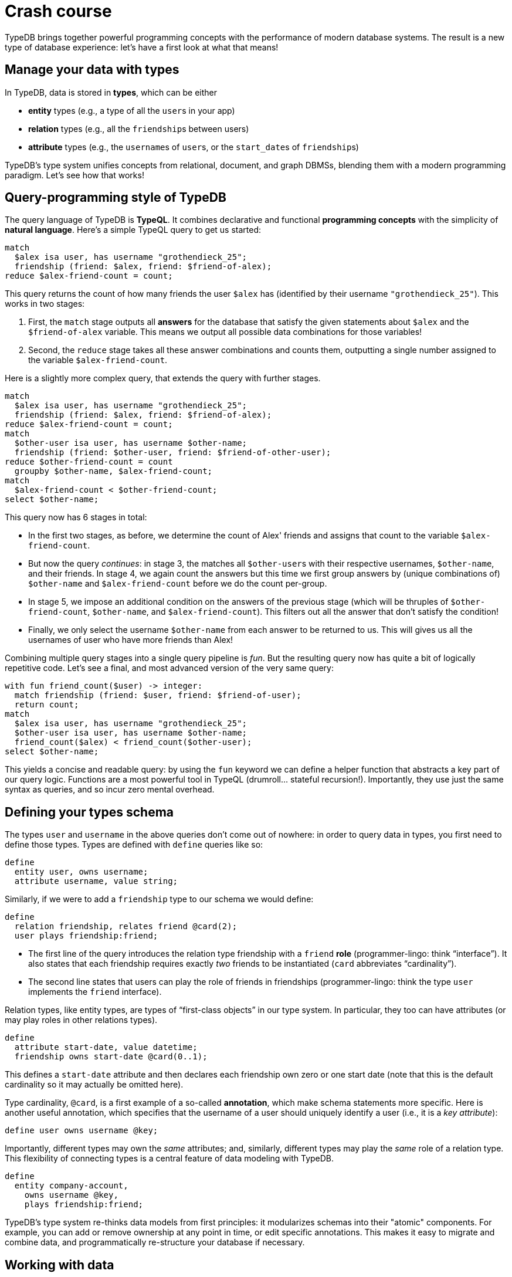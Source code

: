 = Crash course

TypeDB brings together powerful programming concepts with the performance of modern database systems. The result is a new type of database experience: let's have a first look at what that means!

== Manage your data with types

In TypeDB, data is stored in *types*, which can be either

* *entity* types (e.g., a type of all the ``user``s in your app)
* *relation* types (e.g., all the ``friendship``s between users)
* *attribute* types (e.g., the ``username``s of ``user``s, or the ``start_date``s of ``friendship``s)

TypeDB's type system unifies concepts from relational, document, and graph DBMSs, blending them with a modern programming paradigm. Let's see how that works!

== Query-programming style of TypeDB

The query language of TypeDB is *TypeQL*. It combines declarative and functional **programming concepts** with the simplicity of **natural language**. Here's a simple TypeQL query to get us started:

[,typeql]
----
match
  $alex isa user, has username "grothendieck_25";
  friendship (friend: $alex, friend: $friend-of-alex);
reduce $alex-friend-count = count;
----

This query returns the count of how many friends the user `$alex` has (identified by their username `"grothendieck_25"`). This works in two stages:

1. First, the `match` stage outputs all *answers* for the database that satisfy the given statements about ``$alex`` and the ``$friend-of-alex`` variable. This means we output all possible data combinations for those variables!

2. Second, the `reduce` stage takes all these answer combinations and counts them, outputting a single number assigned to the variable `$alex-friend-count`.

Here is a slightly more complex query, that extends the query with further stages.

[,typeql]
----
match
  $alex isa user, has username "grothendieck_25";
  friendship (friend: $alex, friend: $friend-of-alex);
reduce $alex-friend-count = count;
match
  $other-user isa user, has username $other-name;
  friendship (friend: $other-user, friend: $friend-of-other-user);
reduce $other-friend-count = count
  groupby $other-name, $alex-friend-count;
match
  $alex-friend-count < $other-friend-count;
select $other-name;
----

This query now has 6 stages in total:

* In the first two stages, as before, we determine the count of Alex' friends and assigns that count to the variable ``$alex-friend-count``.
* But now the query _continues_: in stage 3, the matches all ``$other-user``s with their respective usernames, ``$other-name``, and their friends. In stage 4, we again count the answers but this time we first group answers by (unique combinations of) `$other-name` and `$alex-friend-count` before we do the count per-group.
* In stage 5, we impose an additional condition on the answers of the previous stage (which will be thruples of `$other-friend-count`, `$other-name`, and `$alex-friend-count`). This filters out all the answer that don't satisfy the condition!
* Finally, we only select the username `$other-name` from each answer to be returned to us. This will gives us all the usernames of user who have more friends than Alex!

Combining multiple query stages into a single query pipeline is _fun_. But the resulting query now has quite a bit of logically repetitive code. Let's see a final, and most advanced version of the very same query:

[,typeql]
----
with fun friend_count($user) -> integer:
  match friendship (friend: $user, friend: $friend-of-user);
  return count;
match
  $alex isa user, has username "grothendieck_25";
  $other-user isa user, has username $other-name;
  friend_count($alex) < friend_count($other-user);
select $other-name;
----

This yields a concise and readable query: by using the `fun` keyword we can define a helper function that abstracts a key part of our query logic. Functions are a most powerful tool in TypeQL (drumroll... stateful recursion!). Importantly, they use just the same syntax as queries, and so incur zero mental overhead.

// By stateful recursion I mean e.g. recursive path finding that keeps track of path length

== Defining your types schema

The types `user` and `username` in the above queries don't come out of nowhere: in order to query data in types, you first need to define those types. Types are defined with `define` queries like so:

[,typeql]
----
define
  entity user, owns username;
  attribute username, value string;
----

Similarly, if we were to add a `friendship` type to our schema we would define:

[,typeql]
----
define
  relation friendship, relates friend @card(2);
  user plays friendship:friend;
----

* The first line of the query introduces the relation type friendship with a `friend` *role* (programmer-lingo: think "`interface`"). It also states that each friendship requires exactly _two_ friends to be instantiated (`card` abbreviates "`cardinality`").
* The second line states that users can play the role of friends in friendships (programmer-lingo: think the type `user` implements the `friend` interface).


Relation types, like entity types, are types of "`first-class objects`" in our type system. In particular, they too can have attributes (or may play roles in other relations types).

[,typeql]
----
define
  attribute start-date, value datetime;
  friendship owns start-date @card(0..1);
----

This defines a `start-date` attribute and then declares each friendship own zero or one start date (note that this is the default cardinality so it may actually be omitted here).

Type cardinality, `@card`, is a first example of a so-called *annotation*, which make schema statements more specific. Here is another useful annotation, which specifies that the username of a user should uniquely identify a user (i.e., it is a _key attribute_):

[,typeql]
----
define user owns username @key;
----

Importantly, different types may own the _same_ attributes; and, similarly, different types may play the _same_ role of a relation type. This flexibility of connecting types is a central feature of data modeling with TypeDB.

[,typeql]
----
define
  entity company-account,
    owns username @key,
    plays friendship:friend;
----

TypeDB's type system re-thinks data models from first principles: it modularizes schemas into their "atomic" components. For example, you can add or remove ownership at any point in time, or edit specific annotations. This makes it easy to migrate and combine data, and programmatically re-structure your database if necessary.

== Working with data

Having defined the types in our schema, we are ready to create data in our database. To begin, let's insert some user with the following `insert` query:

[,typeql]
----
insert $x isa user;
----

This works, but is pretty useless: it inserts a user entity in the type `user`, but gives no information about it—as a consequence we would have trouble retrieving or working with that object, as it has no distinguishing features (except, it will have an automatically assigned "`internal id`", or *iid*, which every object, i.e., entity or relation, gets assigned when created!).

The following is better:

[,typeql]
----
insert $x isa user, has username "grothendieck_25";
----

We can also combine multiple insertions in the same `insert` query like so:

[,typeql]
----
insert
  $x isa user, has username "grothendieck_25";
  $y isa user, has username "deligne_p";
----

This inserts two users at the same time. Recall, that we set usernames to be a key attribute of our users, so you would (rightfully) expect the following query to fail:

[,typeql]
----
insert
  $x isa user, has username "name_123";
  $y user, has username "name_123";
----

So far so good, but how can we insert friendships? The issue here, that we need to _refer_ to users to instantiate our friendship (recall: each friendship takes two friends). But that's why we have *variables*! On an empty database, we can write:

[,typeql]
----
insert
  $x isa user, has username "grothendieck_25";
  $y isa user, has username "deligne_p";
  friendship (friend: $x, friend: $y);
----

In fact, you may equivalently replace the last line by `$z isa friendship ( ... )` if you so wish: this would enable you to refer to the `friendship` relation via the variable `$z` later on!

This is nice, but what about the case when users already exist in our database? Well, `insert` can be just another query pipeline stage:

[,typeql]
----
match
  $x isa user, has username "grothendieck_25";
  $y isa user, has username "deligne_p";
insert
  friendship (friend: $x, friend: $y);
----

Easy!

Really, deleting and updating data works in a similar vein: all such data *write* operations can be used as pipeline stages, and they all use essentially the same declarative statement-by-statement syntax. For example, the following pipeline, sets a user's status to "banned", then deletes all friendships of that user, and then flags all friends of that user as being "under review" if they themselves have (at least) one friend whose account is under review.

[,typeql]
----
match
  $user isa user, has username "bad_user";
insert
  $user has status "banned";
match
  $fship isa friendship (friend: $user, friend: $friend);
delete
  $fship;
match
  friendship (friend: $friend, friend: $friend-of-friend);
  $friend-of-friend has status "under-review";
insert
  $friend has status "under-review";
----

== Database management 101

The time has come to actually get to work. Recall from the xref:{page-version}@home::quickstart.adoc[Quickstart], the first two steps of the TypeQB workflow are always as follows:

1. Ensure that your **TypeDB server** is running.
1. From the **TypeDB client** of your choice, establish a connection to the server.

Next up, let us create a database. The workflow here will depend on your client, but is easy in either case.

[tabs]
====
Studio::
+
--
Use the database management button on the top left.
--

Console::
+
--
To list existing database use:
----
$ database list
----
To create a new database called `my-db` use
----
$ database create my-db
----
To delete a database use
----
$ database delete my-db
----
--

Python::
+
--
After connecting with
[,typeql]
----
driver = TypeDB.core_driver(address=address, credentials=Credentials(user,pw), driver_options=DriverOptions())
----
you can create a database with:
----
driver.databases.create(database)
----
and delete a database with:
----
driver.databases.get(database).delete()
----
--


Rust::
+
--
NOTE: coming soon.
--
====

== Running queries in transactions

Now that we've learned the ropes of TypeQL, and have  actually _run_ them.

The next step are now **open a transaction** for an existing database, run queries in it, and close or commit the transaction when done. In TypeDB, running queries always requires acquiring a transaction. There are three types of transactions:

* *Schema* transactions allow you to run schema definition queries (like the `define` queries that we've seen above).
* *Write* transactions allow you to send query pipelines that may write data (i.e., they contain "`write stages`" like the `insert` or `delete` stages that we have seen above)
* *Read* transactions allow you to send query pipelines that only read data (i.e., they contain only "`read stages`" like the `match`, `reduce`, or `select` stages that we have seen above).

How to open a transaction and run a query will depend on your client.

[tabs]
====
Studio::
+
--
Select your transaction type in the top menu of Studio, open your query file, then click the run button.
--

Console::
+
--
Open the transaction with
----
transaction my-db <TYPE>
----
where `<TYPE>` can be one of `schema`, `write`, or `read`.

Then run your queries in the newly opened prompt! Use
----
commit
----
if you want to commit changes.
--

Python::
+
--
Open a transaction and send a query with
----
with driver.transaction(database, TransactionType.<TYPE>) as tx:
    response = tx.query(<QUERY>).resolve()
----
where `<TYPE>` can be one of `SCHEMA`, `WRITE`, or `READ`. Use
----
tx.commit()
----
if you want to commit changes.
--


Rust::
+
--
NOTE: Coming soon.
--
====


== Functions and query composition

schema functions vs helper functions

more examples

match P; match Q; vs match P

== Optional patterns and variables

NOTE: Coming soon.

== What next?

Continue learning how to use TypeDB with TypeDB Academy, or explore other sections of the documentation.

[cols-2]
--
.xref:{page-version}@academy::index.adoc[]
[.clickable]
****
An end-to-end learning experience for TypeDB and TypeQL, showing how to take advantage of TypeDB's unique features.
****

.xref:{page-version}@manual::index.adoc[TypeDB manual]
[.clickable]
****
Practice-oriented guides on using TypeDB, including the TypeDB Studio and TypeDB Console manuals.
****

.xref:{page-version}@drivers::index.adoc[TypeDB drivers]
[.clickable]
****
Installation guides, tutorials, and API references for the official TypeDB drivers in all supported languages.
****

.xref:{page-version}@typeql::index.adoc[TypeQL reference]
[.clickable]
****
Complete language reference for TypeQL, covering all query types, pattern elements, and keywords.
****
--
